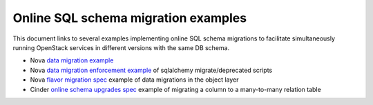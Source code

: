 ..
    Licensed under the Apache License, Version 2.0 (the "License"); you may not
    use this file except in compliance with the License. You may obtain a copy
    of the License at

        http://www.apache.org/licenses/LICENSE-2.0

    Unless required by applicable law or agreed to in writing, software
    distributed under the License is distributed on an "AS IS" BASIS, WITHOUT
    WARRANTIES OR CONDITIONS OF ANY KIND, either express or implied. See the
    License for the specific language governing permissions and limitations
    under the License.

====================================
Online SQL schema migration examples
====================================

This document links to several examples implementing online SQL schema
migrations to facilitate simultaneously running OpenStack services in
different versions with the same DB schema.


* Nova `data migration example
  <http://specs.openstack.org/openstack/nova-specs/specs/kilo/implemented/flavor-from-sysmeta-to-blob.html>`_
* Nova `data migration enforcement example
  <https://review.openstack.org/#/c/174480/15/nova/db/sqlalchemy/migrate_repo/versions/291_enforce_flavors_migrated.py>`_
  of sqlalchemy migrate/deprecated scripts
* Nova `flavor migration spec
  <http://specs.openstack.org/openstack/nova-specs/specs/kilo/implemented/flavor-from-sysmeta-to-blob.html>`_
  example of data migrations in the object layer
* Cinder `online schema upgrades spec <https://specs.openstack.org/openstack/cinder-specs/specs/mitaka/online-schema-upgrades.html>`_
  example of migrating a column to a many-to-many relation table
